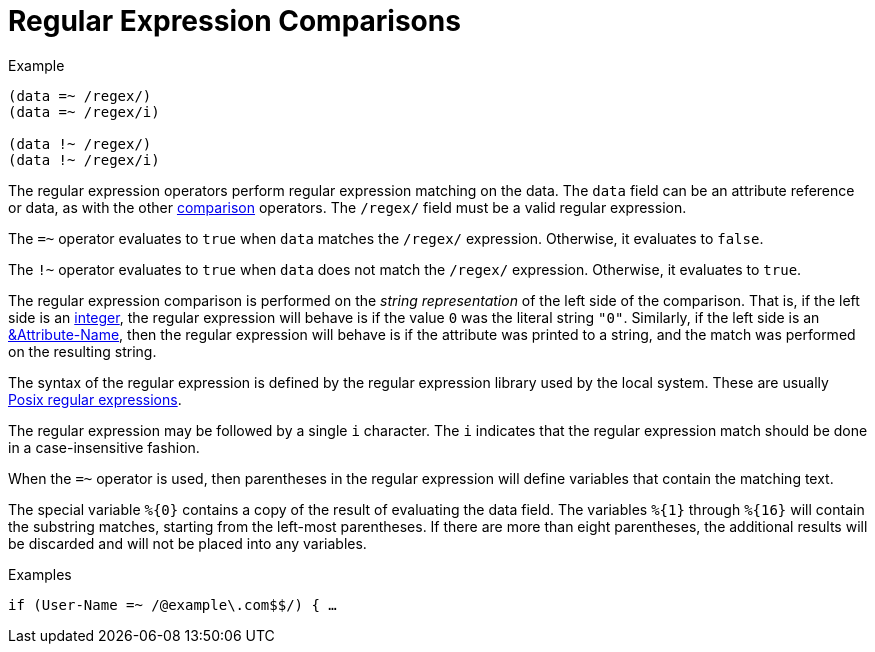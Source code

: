 = Regular Expression Comparisons

.Example
[source,unlang]
----
(data =~ /regex/)
(data =~ /regex/i)

(data !~ /regex/)
(data !~ /regex/i)
----

The regular expression operators perform regular expression matching
on the data. The `data` field can be an attribute reference or data,
as with the other link:cond_cmp.adoc[comparison] operators.  The `/regex/`
field must be a valid regular expression.

The `=~` operator evaluates to `true` when `data` matches the
`/regex/` expression.  Otherwise, it evaluates to `false`.

The `!~` operator evaluates to `true` when `data` does not match the
`/regex/` expression.  Otherwise, it evaluates to `true`.

The regular expression comparison is performed on the _string
representation_ of the left side of the comparison.  That is, if the
left side is an link:../raddb/syntax/data_integer.adoc[integer], the regular
expression will behave is if the value `0` was the literal string
`"0"`.  Similarly, if the left side is an
link:cond_attr.adoc[&Attribute-Name], then the regular expression will
behave is if the attribute was printed to a string, and the match was
performed on the resulting string.

The syntax of the regular expression is defined by the regular
expression library used by the local system. These are usually
link:http://en.wikipedia.org/wiki/Regular_expression.adoc#POSIX_basic_and_extended[Posix
regular expressions].

The regular expression may be followed by a single `i` character.  The
`i` indicates that the regular expression match should be done in a
case-insensitive fashion.

When the `=~` operator is used, then parentheses in the regular
expression will define variables that contain the matching text.

The special variable `%{0}` contains a copy of the result of
evaluating the data field. The variables `%{1}` through `%{16}` will
contain the substring matches, starting from the left-most parentheses.
If there are more than eight parentheses, the additional results will be
discarded and will not be placed into any variables.

.Examples

`if (User-Name =~ /@example\.com$$/) { ...`

// Copyright (C) 2019 Network RADIUS SAS.  Licenced under CC-by-NC 4.0.
// Development of this documentation was sponsored by Network RADIUS SAS.
